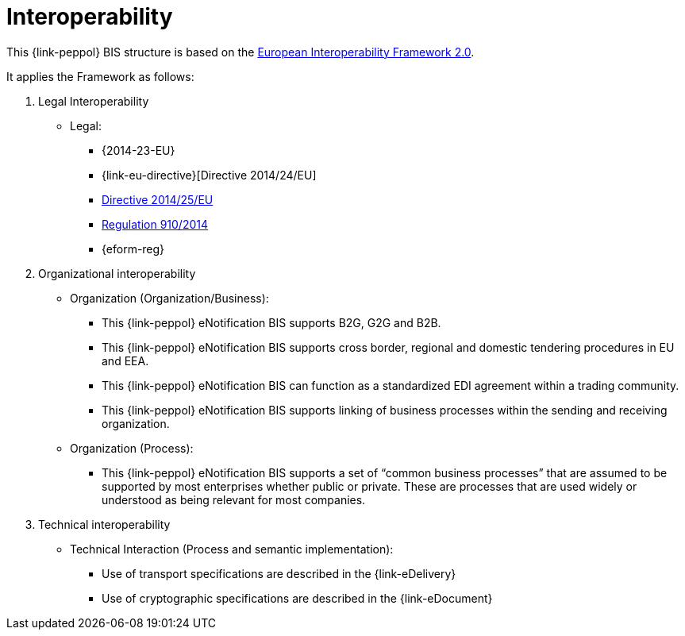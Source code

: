 
= Interoperability

This {link-peppol} BIS structure is based on the link:https://ec.europa.eu/isa2/home_en[European Interoperability Framework 2.0].

It applies the Framework as follows:

. Legal Interoperability
* Legal:
** {2014-23-EU}
** {link-eu-directive}[Directive 2014/24/EU]
** link:http://eur-lex.europa.eu/legal-content/EN/TXT/HTML/?uri=CELEX:32014L0025&from=EN[Directive 2014/25/EU]
** link:http://eur-lex.europa.eu/legal-content/EN/TXT/HTML/?uri=CELEX:32014R0910&from=EN[Regulation 910/2014]
** {eform-reg}

. Organizational interoperability
* Organization (Organization/Business):
** This {link-peppol} eNotification BIS supports B2G, G2G and B2B.
** This {link-peppol} eNotification BIS supports cross border, regional and domestic tendering procedures in EU and EEA.
** This {link-peppol} eNotification BIS can function as a standardized EDI agreement within a trading community.
** This {link-peppol} eNotification BIS supports linking of business processes within the sending and receiving organization.
* Organization (Process):
** This {link-peppol} eNotification BIS supports a set of “common business processes” that are assumed to be supported by most enterprises whether public or private. These are processes that are used widely or understood as being relevant for most companies.

. Technical interoperability
* Technical Interaction (Process and semantic implementation):
** Use of transport specifications are described in the {link-eDelivery}
** Use of cryptographic specifications are described in the {link-eDocument}
